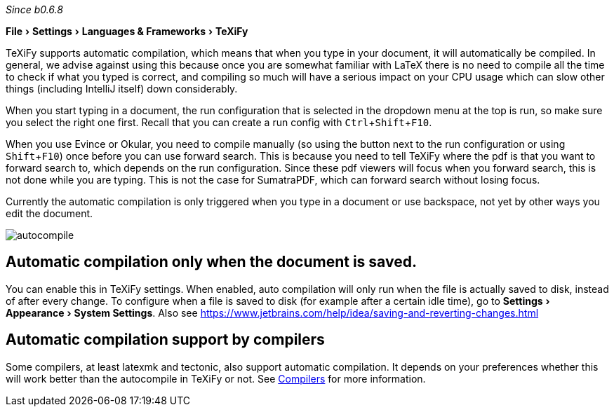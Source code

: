 :experimental:

_Since b0.6.8_

menu:File[Settings > Languages & Frameworks > TeXiFy]

TeXiFy supports automatic compilation, which means that when you type in your document, it will automatically be compiled.
In general, we advise against using this because once you are somewhat familiar with LaTeX there is no need to compile all the time to check if what you typed is correct, and compiling so much will have a serious impact on your CPU usage which can slow other things (including IntelliJ itself) down considerably.

When you start typing in a document, the run configuration that is selected in the dropdown menu at the top is run, so make sure you select the right one first.
Recall that you can create a run config with kbd:[Ctrl + Shift + F10].

When you use Evince or Okular, you need to compile manually (so using the button next to the run configuration or using kbd:[Shift + F10]) once before you can use forward search.
This is because you need to tell TeXiFy where the pdf is that you want to forward search to, which depends on the run configuration.
Since these pdf viewers will focus when you forward search, this is not done while you are typing.
This is not the case for SumatraPDF, which can forward search without losing focus.

Currently the automatic compilation is only triggered when you type in a document or use backspace, not yet by other ways you edit the document.

image::https://raw.githubusercontent.com/wiki/Hannah-Sten/TeXiFy-IDEA/Running/figures/autocompile.gif[]

== Automatic compilation only when the document is saved.
You can enable this in TeXiFy settings.
When enabled, auto compilation will only run when the file is actually saved to disk, instead of after every change.
To configure when a file is saved to disk (for example after a certain idle time), go to menu:Settings[Appearance > System Settings].
Also see https://www.jetbrains.com/help/idea/saving-and-reverting-changes.html

== Automatic compilation support by compilers

Some compilers, at least latexmk and tectonic, also support automatic compilation.
It depends on your preferences whether this will work better than the autocompile in TeXiFy or not.
See link:Compilers[Compilers] for more information.
